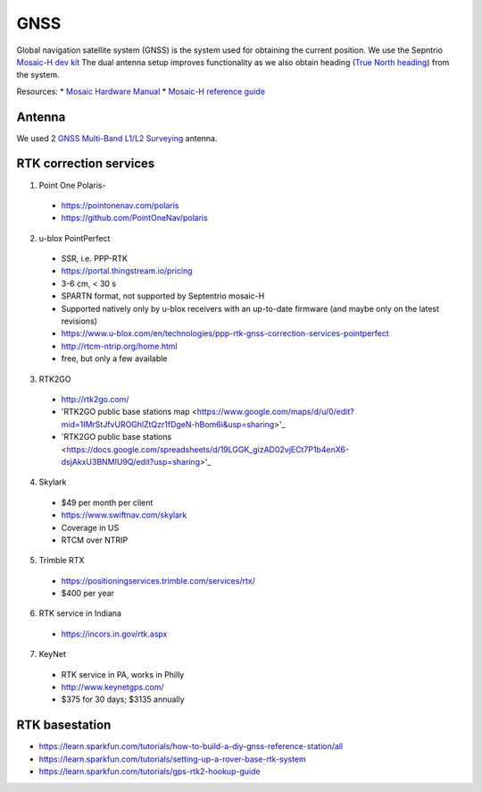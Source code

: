 .. _doc_gnss:

GNSS
=========================

Global navigation satellite system (GNSS) is the system used for obtaining the current position. We use the Sepntrio `Mosaic-H dev kit <https://shop.septentrio.com/en/shop/mosaic-h-gnss-heading-module-development-kit-2-gnss-antennae?utm_medium=website&utm_source=GNSS%20receivers%20or%20modules%20%20Page%20mosaic-H%20-%20CTA%20to%20webshop>`_
The dual antenna setup improves functionality as we also obtain heading (`True North heading <https://airplaneacademy.com/whats-the-difference-between-true-and-magnetic-heading-explained/#:~:text=True%20heading%20is%20your%20direction,being%20hundreds%20of%20miles%20apart.>`_) from the system.

Resources:
* `Mosaic Hardware Manual <https://www.septentrio.com/system/files/support/mosaic_hardware_manual_v1.5.0.pdf>`_
* `Mosaic-H reference guide <https://www.septentrio.com/system/files/support/mosaic-h_firmware_v4.9.1_reference_guide.pdf>`_

=========================
Antenna
=========================
We used 2 `GNSS Multi-Band L1/L2 Surveying <https://www.sparkfun.com/products/17751>`_ antenna. 

=========================
RTK correction services
=========================

1. Point One Polaris-
  * https://pointonenav.com/polaris
  * https://github.com/PointOneNav/polaris

2. u-blox PointPerfect
  * SSR, i.e. PPP-RTK
  * https://portal.thingstream.io/pricing
  * 3-6 cm, < 30 s
  * SPARTN format, not supported by Septentrio mosaic-H
  * Supported natively only by u-blox receivers with an up-to-date firmware (and maybe only on the latest revisions)
  * https://www.u-blox.com/en/technologies/ppp-rtk-gnss-correction-services-pointperfect
  * http://rtcm-ntrip.org/home.html
  * free, but only a few available

3. RTK2GO
  * http://rtk2go.com/
  * 'RTK2GO public base stations map <https://www.google.com/maps/d/u/0/edit?mid=1IMrStJfvUROGhlZtQzr1fDgeN-hBom6i&usp=sharing>'_
  * 'RTK2GO public base stations <https://docs.google.com/spreadsheets/d/19LGGK_gizAD02vjECt7P1b4enX6-dsjAkxU3BNMIU9Q/edit?usp=sharing>'_

4. Skylark
  * $49 per month per client
  *  https://www.swiftnav.com/skylark
  * Coverage in US
  * RTCM over NTRIP

5. Trimble RTX
  *  https://positioningservices.trimble.com/services/rtx/
  * $400 per year

6. RTK service in Indiana
  * https://incors.in.gov/rtk.aspx

7. KeyNet
  * RTK service in PA, works in Philly
  * http://www.keynetgps.com/
  * $375 for 30 days; $3135 annually

=========================
RTK basestation
=========================
* https://learn.sparkfun.com/tutorials/how-to-build-a-diy-gnss-reference-station/all
* https://learn.sparkfun.com/tutorials/setting-up-a-rover-base-rtk-system
* https://learn.sparkfun.com/tutorials/gps-rtk2-hookup-guide
